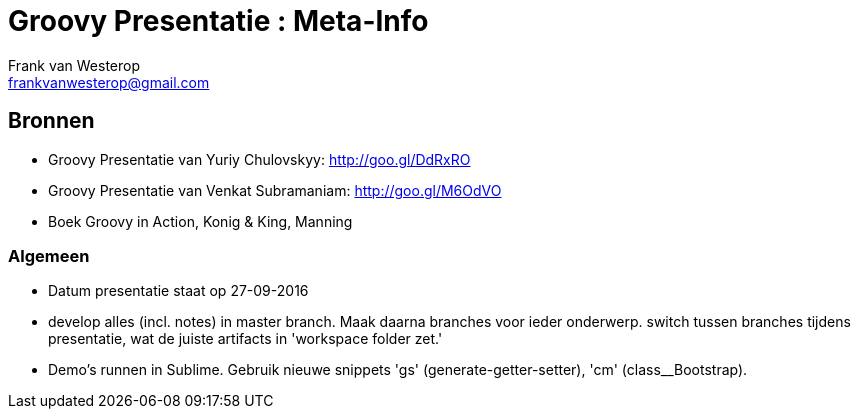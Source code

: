= Groovy Presentatie : Meta-Info
Frank van Westerop <frankvanwesterop@gmail.com>

:toc:

== Bronnen
- Groovy Presentatie van Yuriy Chulovskyy: http://goo.gl/DdRxRO
- Groovy Presentatie van Venkat Subramaniam: http://goo.gl/M6OdVO
- Boek Groovy in Action, Konig & King, Manning

=== Algemeen
- Datum presentatie staat op 27-09-2016
- develop alles (incl. notes) in master branch. Maak daarna branches voor ieder onderwerp. switch tussen branches tijdens presentatie, wat de juiste artifacts in 'workspace folder zet.'
- Demo's runnen in Sublime. Gebruik nieuwe snippets 'gs' (generate-getter-setter), 'cm' (class__Bootstrap).


